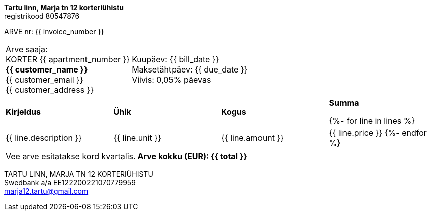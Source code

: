 **Tartu linn, Marja tn 12 korteriühistu** +
registrikood 80547876

ARVE nr: {{ invoice_number }}

[frame=none,grid=none,cols="1,1"]
|===
|Arve saaja: +
KORTER {{ apartment_number }} +
*{{ customer_name }}* +
{{ customer_email }} +
{{ customer_address }}

>|Kuupäev: {{ bill_date }} +
Maksetähtpäev: {{ due_date }} +
Viivis: 0,05% päevas
|===


[cols="1,1,1,1"]
|===
|*Kirjeldus*
|*Ühik*
|*Kogus*
|*Summa*

{%- for line in lines %}
|{{ line.description }}
|{{ line.unit }}
|{{ line.amount }}
|{{ line.price }}
{%- endfor %}
|===

[frame=none,grid=none,cols="2"]
|===
|Vee arve esitatakse kord kvartalis.
>|*Arve kokku (EUR): {{ total }}*
|===

TARTU LINN, MARJA TN 12 KORTERIÜHISTU +
Swedbank a/a EE122200221070779959 +
marja12.tartu@gmail.com
